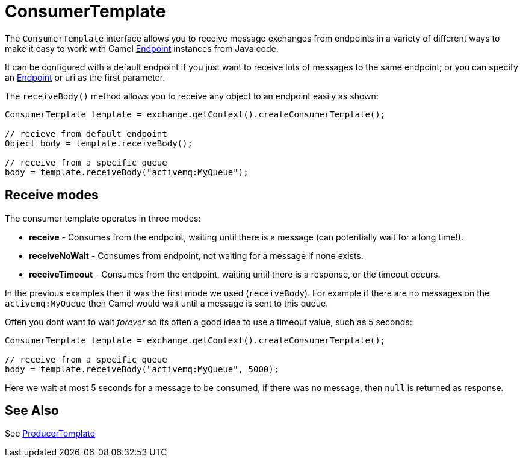 = ConsumerTemplate

The `ConsumerTemplate` interface allows you to receive message exchanges from
endpoints in a variety of different ways to make it easy to work with
Camel xref:endpoint.adoc[Endpoint] instances from Java code.

It can be configured with a default endpoint if you just want to receive
lots of messages to the same endpoint; or you can specify an
xref:endpoint.adoc[Endpoint] or uri as the first parameter.

The `receiveBody()` method allows you to receive any object to an endpoint
easily as shown:

[source,java]
----
ConsumerTemplate template = exchange.getContext().createConsumerTemplate();

// recieve from default endpoint
Object body = template.receiveBody();

// receive from a specific queue
body = template.receiveBody("activemq:MyQueue");
----

== Receive modes

The consumer template operates in three modes:

- **receive** - Consumes from the endpoint, waiting until there is a message (can potentially wait for a long time!).
- **receiveNoWait** - Consumes from endpoint, not waiting for a message if none exists.
- **receiveTimeout** - Consumes from the endpoint, waiting until there is a response, or the timeout occurs.

In the previous examples then it was the first mode we used (`receiveBody`).
For example if there are no messages on the `activemq:MyQueue` then Camel would wait until a message is sent to this queue.

Often you dont want to wait _forever_ so its often a good idea to use a timeout value, such as 5 seconds:

[source,java]
----
ConsumerTemplate template = exchange.getContext().createConsumerTemplate();

// receive from a specific queue
body = template.receiveBody("activemq:MyQueue", 5000);
----

Here we wait at most 5 seconds for a message to be consumed, if there was no message, then `null` is returned as response.

== See Also

See xref:producertemplate.adoc[ProducerTemplate]